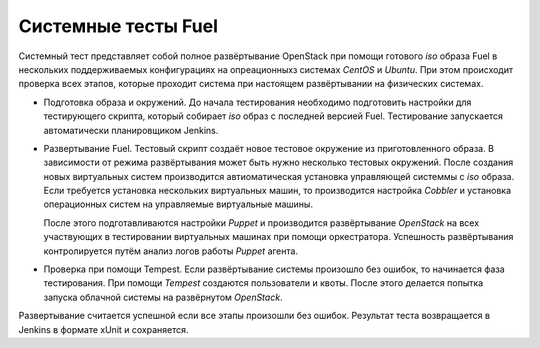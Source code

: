 ====================
Системные тесты Fuel
====================

Системный тест представляет собой полное развёртывание OpenStack при помощи готового *iso* образа Fuel в
нескольких поддерживаемых конфигурациях на опреационныхз системах *CentOS* и *Ubuntu*. При этом происходит
проверка всех этапов, которые проходит система при настоящем развёртывании на физических системах.

.. image:: images/system_test_process_overview.png
   :scale: 50%
   :alt: Схема проведения системного теста
   :align: center

- Подготовка образа и окружений.
  До начала тестирования необходимо подготовить настройки для тестирующего скрипта, который собирает
  *iso* образ с последней версией Fuel. Тестирование запускается автоматически планировщиком Jenkins.
- Развертывание Fuel.
  Тестовый скрипт создаёт новое тестовое окружение из приготовленного образа. В зависимости от режима
  развёртывания может быть нужно несколько тестовых окружений. После создания новых виртуальных систем
  производится автиоматическая установка управляющей системмы с *iso* образа. Если требуется
  установка нескольких виртуальных машин, то производится настройка *Сobbler* и установка операционных
  систем на управляемые виртуальные машины.

  После этого подготавливаются настройки *Puppet* и производится развёртывание *OpenStack* на всех
  участвующих в тестировании виртуальных машинах при помощи оркестратора. Успешность развёртывания контролируется
  путём анализ логов работы *Puppet* агента.

- Проверка при помощи Tempest.
  Если развёртывание системы произошло без ошибок, то начинается фаза тестирования. При помощи *Tempest* создаются
  пользователи и квоты. После этого делается попытка запуска облачной системы на развёрнутом *OpenStack*.

Развертывание считается успешной если все этапы произошли без ошибок. Результат теста возвращается в Jenkins
в формате xUnit и сохраняется.
